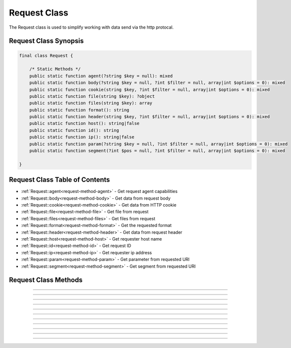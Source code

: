 =============
Request Class
=============

The Request class is used to simplify working with data send via the http protocal.

.. seealso::
   `PHPCore Request Functions`_ - Simplified functions that interface directly with the `PHPCore Request Class`_.

Request Class Synopsis
######################

.. code-block:: php

   final class Request {

       /* Static Methods */
       public static function agent(?string $key = null): mixed
       public static function body(?string $key = null, ?int $filter = null, array|int $options = 0): mixed
       public static function cookie(string $key, ?int $filter = null, array|int $options = 0): mixed
       public static function file(string $key): ?object
       public static function files(string $key): array
       public static function format(): string
       public static function header(string $key, ?int $filter = null, array|int $options = 0): mixed
       public static function host(): string|false
       public static function id(): string
       public static function ip(): string|false
       public static function param(?string $key = null, ?int $filter = null, array|int $options = 0): mixed
       public static function segment(?int $pos = null, ?int $filter = null, array|int $options = 0): mixed

   }

Request Class Table of Contents
###############################

* :ref:`Request::agent<request-method-agent>` - Get request agent capabilities
* :ref:`Request::body<request-method-body>` - Get data from request body
* :ref:`Request::cookie<request-method-cookie>` - Get data from HTTP cookie
* :ref:`Request::file<request-method-file>` - Get file from request
* :ref:`Request::files<request-method-files>` - Get files from request
* :ref:`Request::format<request-method-format>` - Get the requested format
* :ref:`Request::header<request-method-header>` - Get data from request header
* :ref:`Request::host<request-method-host>` - Get requester host name
* :ref:`Request::id<request-method-id>` - Get request ID
* :ref:`Request::ip<request-method-ip>` - Get requester ip address
* :ref:`Request::param<request-method-param>` - Get parameter from requested URI
* :ref:`Request::segment<request-method-segment>` - Get segment from requested URI

Request Class Methods
#####################

.. _request-method-agent:
.. php:method:: agent(?string $key = null)

   Get request agent capabilities

   Attempts to determine the capabilities of the user's browser, by looking up the browser's information in the browscap.ini file. Then returns the capability by the given **$key**.

   If $key is not passed the entire capabilities object will be returned.

   .. note::
      Returns **NULL** if get_browser() fails or requested capability is unknown.

   :param ?string $key: The key of the capability data item to retrieve
   :returns: ``mixed`` The request capability or the entire capability object

   .. code-block:: php
      :caption: Get request agent capabilities
      :linenos:
      :emphasize-lines: 8,9

      <?php
      
      use \PHPCore\Request;
      
      // $_SERVER['HTTP_USER_AGENT'] = 'Mozilla/5.0 (Windows NT 10.0; Win64; x64) AppleWebKit/537.36 (KHTML, like Gecko) Chrome/109.0.0.0 Safari/537.36'
      
      // Get by key
      echo Request::agent('browser'); // 'Chrome'
      var_dump(Request::agent('istablet')); // false
      
      ?>

   .. rst-class:: wy-text-right

      :ref:`Back to list<Request Class Table of Contents>`

-----

.. _request-method-body:
.. php:method:: body(?string $key = null, ?int $filter = null, array|int $options = 0)

   Get data from request body

   Will parsed the request body based on the format, then return data from the parsed body by a given **$key** for data passed via the HTTP POST method. The option **$filter** and **$options** parameters may be given to invoke ``filter_var()`` before the value is returned.

   If **$key** is not passed the request body be returned and the **$filter** and **$options** will be ignored.

   .. seealso::
      - `PHP Types of filters`_ - List of available filters and options.
      - `PHP Filter Variable`_ - Information on the operation of the ``filter_var()`` function.

   :param ?string $key: The key of the body's data to retrieve
   :param ?int $filter: The ID of the filter to apply
   :param array|int $options: Associative array of options or bitwise disjunction of flags
   :returns: ``mixed`` The requested data item

   .. code-block:: php
      :caption: Get data from request body
      :linenos:
      :emphasize-lines: 8,9

      <?php
      
      use \PHPCore\Request;
      
      // $_POST = '{ "name": "Smith", "age": "22" }'
      
      // Get by key
      echo Request::body('name'); // 'Smith'
      var_dump(Request::body('name', FILTER_VALIDATE_INT)); // 22
      
      ?>

   .. rst-class:: wy-text-right

      :ref:`Back to list<Request Class Table of Contents>`

-----

.. _request-method-cookie:
.. php:method:: cookie(string $key, ?int $filter = null, array|int $options = 0)

   Get data from HTTP cookie

   Will return data from cookie by a given **$key** for data passed via HTTP Cookies. The option **$filter** and **$options** parameters may be given to invoke ``filter_var()`` before the value is returned.

   .. seealso::
      - `PHP Types of filters`_ - List of available filters and options.
      - `PHP Filter Variable`_ - Information on the operation of the ``filter_var()`` function.

   :param string $key: The key of the body's data to retrieve
   :param ?int $filter: The ID of the filter to apply
   :param array|int $options: Associative array of options or bitwise disjunction of flags
   :returns: ``mixed`` The requested data item

   .. code-block:: php
      :caption: Get data from HTTP cookie
      :linenos:
      :emphasize-lines: 7,8

      <?php
      
      use \PHPCore\Request;
      
      // $_COOKIE = [ 'OFFSET' => 1, 'ORDER' => 'asc' ]
      
      echo Request::cookie('ORDER'); // 'asc'
      var_dump(Request::cookie('OFFSET', FILTER_VALIDATE_INT)); // 1
      
      ?>

   .. rst-class:: wy-text-right

      :ref:`Back to list<Request Class Table of Contents>`

-----

.. _request-method-file:
.. php:method:: file(string $key)

   Get file from request

   Will return the file by a given **$key** for the files that was uploaded via the HTTP POST method using the ``$_FILES`` superglobal variable.

   :param string $key: The key of the file to retrieve
   :returns: ``object|null`` RequestFile object

   .. code-block:: php
      :caption: Get file from request
      :linenos:
      :emphasize-lines: 14,15

      <?php
      
      use \PHPCore\Request;
      
      // $_FILES['test'] = [
      //     'name'      => 'sample.pdf.png',
      //     'full_path' => 'sample.pdf.png',
      //     'type'      => 'image/png',
      //     'tmp_name'  => '/tmp/php059gDH',
      //     'error'     => 0,
      //     'size'      => 3028
      // ];
      
      echo Request::file('test')->type; // 'image/png'
      echo Request::file('test')->trueType(); // 'application/pdf'
      
      ?>

   .. rst-class:: wy-text-right

      :ref:`Back to list<Request Class Table of Contents>`

-----

.. _request-method-files:
.. php:method:: files(string $key)

   Get files from request

   Will return an array of files for a given **$key** that were uploaded via the HTTP POST method using the ``$_FILES`` superglobal variable.

   :param string $key: The key of the array of files to retrieve
   :returns: ``array`` Array of RequestFile objects

   .. code-block:: php
      :caption: Get files from request
      :linenos:
      :emphasize-lines: 14,15

      <?php
      
      use \PHPCore\Request;
      
      // $_FILES['test'] = [
      //     'name'      => [ 'sample_1.pdf.png', 'sample_2.csv' ],
      //     'full_path' => [ 'sample_1.pdf.png', 'sample_2.csv' ],
      //     'type'      => [ 'image/png', text/csv', ],
      //     'tmp_name'  => [ '/tmp/php059gDH', '/tmp/phpWGy7GA' ],
      //     'error'     => [ 0, 0 ],
      //     'size'      => [ 3028, 1037 ],
      // ];
      
      echo Request::file('test')[0]->name; // 'sample_1.pdf.png'
      echo Request::file('test')[1]->name; // 'sample_2.csv'
      
      ?>

   .. rst-class:: wy-text-right

      :ref:`Back to list<Request Class Table of Contents>`

-----

.. _request-method-format:
.. php:method:: format()

   Get the requested format

   This method will return the request format by first looking at the requested CONTENT_TYPE, if unknown then it will attempt to decipher using the REQUEST_URI extention. If format cannot be determine then the default_format set in the INI will be used.

   :returns: ``string`` Format extention

   .. code-block:: php
      :caption: Get the requested format
      :linenos:
      :emphasize-lines: 7,10

      <?php
      
      use \PHPCore\Request;
      
      // $_SERVER['REQUEST_URI'] = '/test.php'
      // $_SERVER['CONTENT_TYPE'] = 'application/json'
      echo Request::format(); // 'json'
      
      // $_SERVER['REQUEST_URI'] = '/test.csv'
      echo Request::format(); // 'csv'
      
      ?>

   .. rst-class:: wy-text-right

      :ref:`Back to list<Request Class Table of Contents>`

-----

.. _request-method-header:
.. php:method:: header(string $key, ?int $filter = null, array|int $options = 0)

   Get data from request header

   Will return data from the HTTP request headers for a given **$key**. The option **$filter** and **$options** parameters may be given to invoke ``filter_var()`` before the value is returned.

   The key will be searched for both without then with the prefix "x-" to be compatiable with older conventions. Therfore there is no need include the prefix "x-" in your code moving forward.

   .. seealso::
      - `PHP Types of filters`_ - List of available filters and options.
      - `PHP Filter Variable`_ - Information on the operation of the ``filter_var()`` function.

   :param string $key: The key of the header's data to retrieve
   :param ?int $filter: The ID of the filter to apply
   :param array|int $options: Associative array of options or bitwise disjunction of flags
   :returns: ``mixed`` The requested header item

   .. code-block:: php
      :caption: Get data from request header
      :linenos:
      :emphasize-lines: 14,15,16,18

      <?php
      
      use \PHPCore\Request;
      
      // Request Headers
      //   Accept-Encoding: gzip, deflate
      //   Accept-Language: en-US,en;q=0.9
      //   Connection: keep-alive
      //   Content-Length: 0
      //   User-Agent: Mozilla/5.0 (Windows NT 10.0; Win64; x64) AppleWebKit/537.36 (KHTML, like Gecko) Chrome/111.0.0.0 Safari/537.36
      //   x-custom-header-1: Random Text
      //   x-custom-header-2: 12345
      
      echo Request::header('accept-encoding'); // 'gzip, deflate'
      echo Request::header('custom-header-1'); // 'Random Text'
      echo Request::header('x-custom-header-1'); // 'Random Text'
      
      var_dump(Request::header('custom-header-2', FILTER_VALIDATE_INT)); // 12345
      
      ?>

   .. rst-class:: wy-text-right

      :ref:`Back to list<Request Class Table of Contents>`

-----

.. _request-method-host:
.. php:method:: host()

   Get requester host name

   This method will return the requester's host name using the requester's ip address, see ``Request::ip()`` for more information.

   .. note::
      Returns false if requester ip address is unknown.

   :returns: ``string|false`` Host name

   .. code-block:: php
      :caption: Get requester host name
      :linenos:
      :emphasize-lines: 6,9

      <?php
      
      use \PHPCore\Request;
      
      // $_SERVER['REMOTE_ADDR'] = '8.8.8.8'
      echo Request::host(); // 'dns.google'
      
      // $_SERVER['REMOTE_ADDR'] = '123456'
      var_dump(Request::host()); // false
      
      ?>

   .. rst-class:: wy-text-right

      :ref:`Back to list<Request Class Table of Contents>`

-----

.. _request-method-id:
.. php:method:: id()

   Get request ID

   Gets the unique identifier based on the **REQUEST_TIME_FLOAT**, ``Request::ip()`` and the **REQUEST_URI**.

   :returns: ``string`` Request ID

   .. code-block:: php
      :caption: Get request ID
      :linenos:
      :emphasize-lines: 9

      <?php
      
      use \PHPCore\Request;
      
      // $_SERVER['REQUEST_TIME_FLOAT'] = 1681363597.2922
      // $_SERVER['REMOTE_ADDR'] = '10.0.0.101'
      // $_SERVER['REQUEST_URI'] = '/test.php'
      
      echo Request::id(); // '9e86384b69d5abe885fe33baff74bf37'
      
      ?>

   .. rst-class:: wy-text-right

      :ref:`Back to list<Request Class Table of Contents>`

-----

.. _request-method-ip:
.. php:method:: ip()

   Get requester ip address

   This method will return the requester's ip address via the designated ``$_SERVER`` param that contains the requester's IP Address. This is normally REMOTE_ADDR or HTTP_X_FORWARDED_FOR and can be configured in the phpcore.ini file.

   .. note::
      Returns false if ``$_SERVER`` param is not set.

   :returns: ``string|false`` IP Address of requester

   .. code-block:: php
      :caption: Get requester ip address
      :linenos:
      :emphasize-lines: 9,12

      <?php
      
      use \PHPCore\Request;
      
      // $_SERVER['REMOTE_ADDR'] = '10.0.0.1'
      // $_SERVER['HTTP_X_FORWARDED_FOR'] = '192.168.0.1'
      
      // phpcore.ini: request.ip_var = "REMOTE_ADDR"
      echo Request::ip(); // '10.0.0.1'
      
      // phpcore.ini: request.ip_var = "HTTP_X_FORWARDED_FOR"
      echo Request::ip(); // '192.168.0.1'
      
      ?>

   .. rst-class:: wy-text-right

      :ref:`Back to list<Request Class Table of Contents>`

-----

.. _request-method-param:
.. php:method:: param(?string $key = null, ?int $filter = null, array|int $options = 0)

   Get parameter from requested URI

   This method will return the variable passed to the current script via the URL parameters (aka. query string) by a given **$key** using ``$_GET`` superglobal varable. If the key is not passed then an array of all the variables will be returned.

   If **$key** is not passed the entire query be returned and the **$filter** and **$options** will be ignored.

   .. seealso::
      - `PHP Types of filters`_ - List of available filters and options.
      - `PHP Filter Variable`_ - Information on the operation of the ``filter_var()`` function.

   :param ?string $key: The key of the query to retrieve
   :param ?int $filter: The ID of the filter to apply
   :param array|int $options: Associative array of options or bitwise disjunction of flags
   :returns: ``mixed`` The requested query item

   .. code-block:: php
      :caption: Get parameter from requested URI
      :linenos:
      :emphasize-lines: 7,9,10

      <?php
      
      use \PHPCore\Request;
      
      // $_SERVER['REQUEST_URI'] = '/index.php?text=abc&num=12345'
      
      var_dump(Request::param()); // [ "text" => "abc", "num" => "12345" ]
      
      var_dump(Request::param('text')); // 'abc'
      var_dump(Request::param('num', FILTER_VALIDATE_INT)); // 12345
      
      ?>

   .. rst-class:: wy-text-right

      :ref:`Back to list<Request Class Table of Contents>`

-----

.. _request-method-segment:
.. php:method:: segment(?int $pos = null, ?int $filter = null, array|int $options = 0)

   Get segment from requested URI

   This method will return a segment of the requested URI with a given **$pos** using the **REQUEST_URI**.

   If **$pos** is not passed the entire segment array will be returned and the **$filter** and **$options** will be ignored.

   .. seealso::
      - `PHP Types of filters`_ - List of available filters and options.
      - `PHP Filter Variable`_ - Information on the operation of the ``filter_var()`` function.

   :param ?int $pos: The pos index of the path to retrieve
   :param ?int $filter: The ID of the filter to apply
   :param array|int $options: Associative array of options or bitwise disjunction of flags
   :returns: ``mixed`` The requested segment item

   .. code-block:: php
      :caption: Get segment from requested URI
      :linenos:
      :emphasize-lines: 7,9,10,13

      <?php
      
      use \PHPCore\Request;
      
      // $_SERVER['REQUEST_URI'] = '/sections/articles/12345.html'
      
      var_dump(Request::segment()); // [ "sections", "articles", "12345" ]
      
      var_dump(Request::segment(1)); // 'articles'
      var_dump(Request::segment(2, FILTER_VALIDATE_INT)); // 12345
      
      // phpcore.ini: request.segment_offset = 1
      var_dump(Request::segment(0)); // 'articles'
      
      ?>

   .. rst-class:: wy-text-right

      :ref:`Back to list<Request Class Table of Contents>`

.. _PHPCore Request Class: ../classes/request.html
.. _PHPCore Request Functions: ../functions/request.html
.. _PHP Filter Variable: https://www.php.net/manual/en/function.filter-var.php
.. _PHP Types of filters: https://www.php.net/manual/en/filter.filters.php
